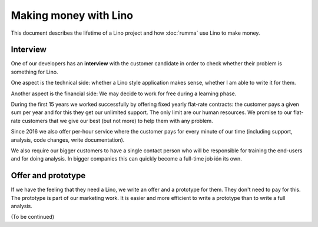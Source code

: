 .. _about.business:

======================
Making money with Lino
======================

This document describes the lifetime of a Lino project and how :doc:`rumma` use
Lino to make money.

Interview
=========

One of our developers has an **interview** with the customer candidate in order
to check whether their problem is something for Lino.

One aspect is the technical side: whether a Lino style application makes
sense, whether I am able to write it for them.

Another aspect is the financial side: We may decide to work for free during a
learning phase.

During the first 15 years we worked successfully by offering fixed yearly
flat-rate contracts: the customer pays a given sum per year and for this they
get our unlimited support.  The only limit are our human resources.  We promise
to our flat-rate customers that we give our best (but not more) to help them
with any problem.

Since 2016 we also offer per-hour service where the customer pays for every
minute of our time (including support, analysis, code changes, write
documentation).

We also require our bigger customers to have a single contact person who will
be responsible for training the end-users and for doing analysis.  In bigger
companies this can quickly become a full-time job ión its own.

Offer and prototype
===================

If we have the feeling that they need a Lino, we write an offer and a prototype
for them. They don't need to pay for this.  The prototype is part of our
marketing work.  It is easier and more efficient to write a prototype than to
write a full analysis.


(To be continued)

